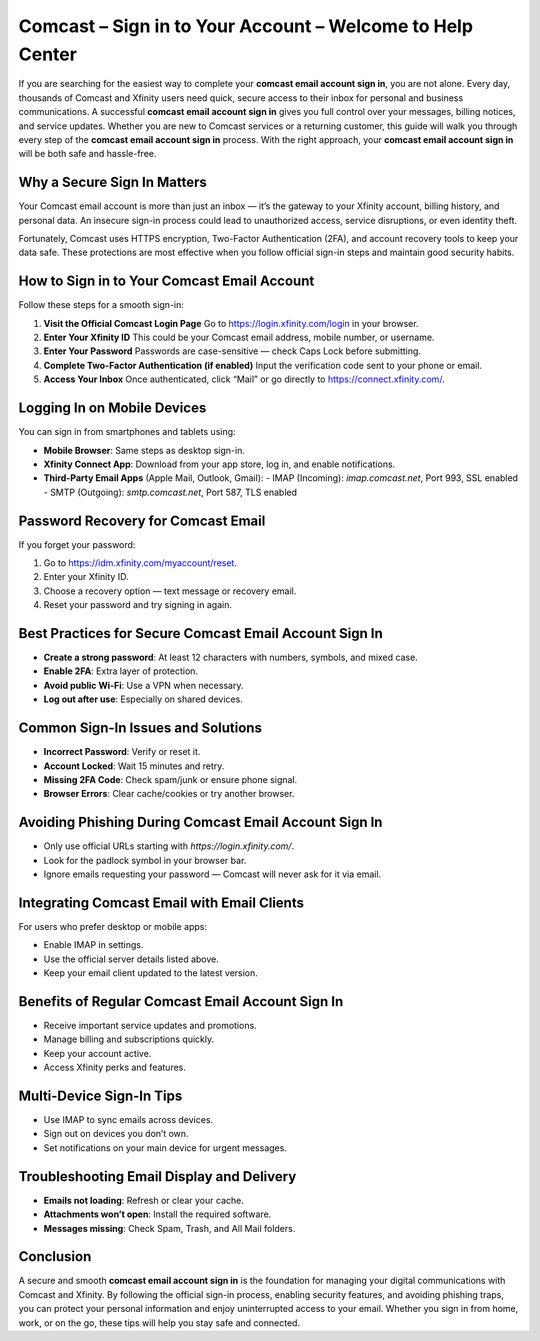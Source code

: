 Comcast – Sign in to Your Account – Welcome to Help Center
==========================================================

If you are searching for the easiest way to complete your **comcast email account sign in**, you are not alone. Every day, thousands of Comcast and Xfinity users need quick, secure access to their inbox for personal and business communications. A successful **comcast email account sign in** gives you full control over your messages, billing notices, and service updates. Whether you are new to Comcast services or a returning customer, this guide will walk you through every step of the **comcast email account sign in** process. With the right approach, your **comcast email account sign in** will be both safe and hassle-free.

Why a Secure Sign In Matters
----------------------------

Your Comcast email account is more than just an inbox — it’s the gateway to your Xfinity account, billing history, and personal data. An insecure sign-in process could lead to unauthorized access, service disruptions, or even identity theft.  

Fortunately, Comcast uses HTTPS encryption, Two-Factor Authentication (2FA), and account recovery tools to keep your data safe. These protections are most effective when you follow official sign-in steps and maintain good security habits.

How to Sign in to Your Comcast Email Account
--------------------------------------------

Follow these steps for a smooth sign-in:

1. **Visit the Official Comcast Login Page**  
   Go to `https://login.xfinity.com/login`_ in your browser.

2. **Enter Your Xfinity ID**  
   This could be your Comcast email address, mobile number, or username.

3. **Enter Your Password**  
   Passwords are case-sensitive — check Caps Lock before submitting.

4. **Complete Two-Factor Authentication (if enabled)**  
   Input the verification code sent to your phone or email.

5. **Access Your Inbox**  
   Once authenticated, click “Mail” or go directly to  
   `https://connect.xfinity.com/`_.

.. _`https://login.xfinity.com/login`: https://login.xfinity.com/login
.. _`https://connect.xfinity.com/`: https://connect.xfinity.com/

Logging In on Mobile Devices
----------------------------

You can sign in from smartphones and tablets using:

- **Mobile Browser**: Same steps as desktop sign-in.
- **Xfinity Connect App**: Download from your app store, log in, and enable notifications.
- **Third-Party Email Apps** (Apple Mail, Outlook, Gmail):  
  - IMAP (Incoming): `imap.comcast.net`, Port 993, SSL enabled  
  - SMTP (Outgoing): `smtp.comcast.net`, Port 587, TLS enabled

Password Recovery for Comcast Email
-----------------------------------

If you forget your password:

1. Go to `https://idm.xfinity.com/myaccount/reset`_.
2. Enter your Xfinity ID.
3. Choose a recovery option — text message or recovery email.
4. Reset your password and try signing in again.

.. _`https://idm.xfinity.com/myaccount/reset`: https://idm.xfinity.com/myaccount/reset

Best Practices for Secure Comcast Email Account Sign In
--------------------------------------------------------

- **Create a strong password**: At least 12 characters with numbers, symbols, and mixed case.
- **Enable 2FA**: Extra layer of protection.
- **Avoid public Wi-Fi**: Use a VPN when necessary.
- **Log out after use**: Especially on shared devices.

Common Sign-In Issues and Solutions
-----------------------------------

- **Incorrect Password**: Verify or reset it.
- **Account Locked**: Wait 15 minutes and retry.
- **Missing 2FA Code**: Check spam/junk or ensure phone signal.
- **Browser Errors**: Clear cache/cookies or try another browser.

Avoiding Phishing During Comcast Email Account Sign In
------------------------------------------------------

- Only use official URLs starting with `https://login.xfinity.com/`.
- Look for the padlock symbol in your browser bar.
- Ignore emails requesting your password — Comcast will never ask for it via email.

Integrating Comcast Email with Email Clients
--------------------------------------------

For users who prefer desktop or mobile apps:

- Enable IMAP in settings.
- Use the official server details listed above.
- Keep your email client updated to the latest version.

Benefits of Regular Comcast Email Account Sign In
--------------------------------------------------

- Receive important service updates and promotions.
- Manage billing and subscriptions quickly.
- Keep your account active.
- Access Xfinity perks and features.

Multi-Device Sign-In Tips
-------------------------

- Use IMAP to sync emails across devices.
- Sign out on devices you don’t own.
- Set notifications on your main device for urgent messages.

Troubleshooting Email Display and Delivery
------------------------------------------

- **Emails not loading**: Refresh or clear your cache.
- **Attachments won’t open**: Install the required software.
- **Messages missing**: Check Spam, Trash, and All Mail folders.

Conclusion
----------

A secure and smooth **comcast email account sign in** is the foundation for managing your digital communications with Comcast and Xfinity. By following the official sign-in process, enabling security features, and avoiding phishing traps, you can protect your personal information and enjoy uninterrupted access to your email. Whether you sign in from home, work, or on the go, these tips will help you stay safe and connected.